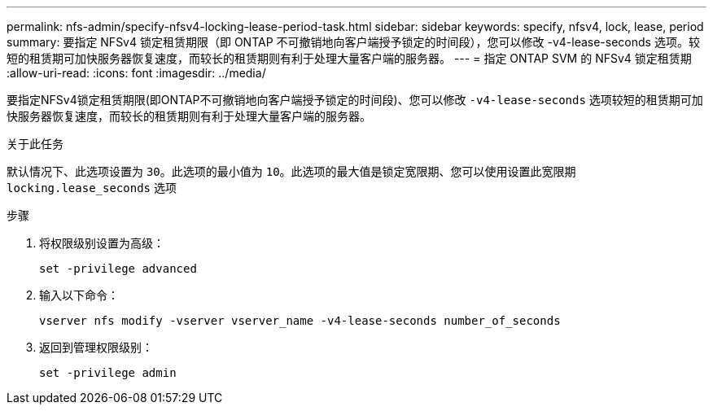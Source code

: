 ---
permalink: nfs-admin/specify-nfsv4-locking-lease-period-task.html 
sidebar: sidebar 
keywords: specify, nfsv4, lock, lease, period 
summary: 要指定 NFSv4 锁定租赁期限（即 ONTAP 不可撤销地向客户端授予锁定的时间段），您可以修改 -v4-lease-seconds 选项。较短的租赁期可加快服务器恢复速度，而较长的租赁期则有利于处理大量客户端的服务器。 
---
= 指定 ONTAP SVM 的 NFSv4 锁定租赁期
:allow-uri-read: 
:icons: font
:imagesdir: ../media/


[role="lead"]
要指定NFSv4锁定租赁期限(即ONTAP不可撤销地向客户端授予锁定的时间段)、您可以修改 `-v4-lease-seconds` 选项较短的租赁期可加快服务器恢复速度，而较长的租赁期则有利于处理大量客户端的服务器。

.关于此任务
默认情况下、此选项设置为 `30`。此选项的最小值为 `10`。此选项的最大值是锁定宽限期、您可以使用设置此宽限期 `locking.lease_seconds` 选项

.步骤
. 将权限级别设置为高级：
+
`set -privilege advanced`

. 输入以下命令：
+
`vserver nfs modify -vserver vserver_name -v4-lease-seconds number_of_seconds`

. 返回到管理权限级别：
+
`set -privilege admin`


